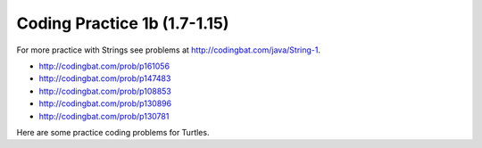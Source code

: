 

Coding Practice 1b (1.7-1.15)
=================================



.. tabbed:: ch3Ex9

        .. tab:: Question

           .. activecode::  ch3Ex9q
              :language: java
              :autograde: unittest
              :practice: T

              Write the code to print a random number from 1 to 100.  You can use ``Math.random()`` to get a value between 0 and not quite 1.
              ~~~~
              public class Test1
              {
                  public static void main(String[] args) {}
              }

              ====
              import static org.junit.Assert.*;

              import org.junit.*;

              import java.io.*;

              public class RunestoneTests extends CodeTestHelper
              {
                  @Test
                  public void testCheckCodeContains1()
                  {
                      boolean passed = checkCodeContainsNoRegex("random number up to 100", "Math.random()*100");
                      assertTrue(passed);
                  }

                  @Test
                  public void testCheckCodeContains2()
                  {
                      boolean passed = checkCodeContainsNoRegex("random number starting at 1", "+1");
                      assertTrue(passed);
                  }

                  @Test
                  public void testCheckCodeContains3()
                  {
                      boolean passed = checkCodeContains("casting to int", "(int)");
                      assertTrue(passed);
                  }
              }

        .. tab:: Answer

           First multiply the output from Math.random() times 100 and then cast it to an integer.  This will result in a random number from 0 to 99.  Add one to make it from 1 to 100.

           .. activecode::  ch3Ex9a
              :language: java
              :optional:

              Answer: This is the answer to the previous question.
              ~~~~
              public class Test1
              {
                  public static void main(String[] args)
                  {
                      System.out.println(((int) (Math.random() * 100)) + 1);
                  }
              }

        .. tab:: Discussion

            .. disqus::
                :shortname: cslearn4u
                :identifier: javareview_ch3ex9d


.. tabbed:: ch4Ex1

        .. tab:: Question

           .. activecode::  ch4Ex1q
              :language: java
              :autograde: unittest
              :practice: T

              The following code should get the first letter of the first name, middle name, and last name and append (concatenate) them together and then return them all in lowercase.  However, the code has errors.  Fix the code so that it compiles and runs correctly.
              ~~~~
              public class Test1
              {
                  public static void main(String[] args)
                  {
                      String firstName = "Sofia';
                      String middleName = "Maria";
                      String lastName  "Hernandez";
                      String initials = firstname.substring(0,1) +
                                        middleName.subString(0,1) +
                                        lastName.substring(0,1);
                      System.out.println(initials.toLowerCase();
                  }
              }
              ====
              import static org.junit.Assert.*;

              import org.junit.*;

              import java.io.*;

              public class RunestoneTests extends CodeTestHelper
              {
                  @Test
                  public void testMain() throws IOException
                  {
                      String output = getMethodOutput("main");
                      String expect = "smh";
                      boolean passed = getResults(expect, output, "Expected output from main");
                      assertTrue(passed);
                  }

                  @Test
                  public void testCodeContains()
                  {
                      String target = ".substring(0,1)";
                      boolean passed = checkCodeContains("substring method", target);
                      assertTrue(passed);
                  }
              }

        .. tab:: Answer

          Line 5 has an ending ``'`` instead of ``"``.  Line 7 is missing a ``=``.  Line 8 has ``firstname``, but it should be ``firstName``.  Remember that you should uppercase the first letter of each new word, after the first word, to make the variable name easier to read (use camel case).  Line 9 has ``subString``, but the method name is ``substring``.  Line 11 is missing a ``)``.

           .. activecode::  ch4Ex1a
              :language: java
              :optional:

              Answer: This is the answer to the previous question.
              ~~~~
              public class Test1
              {
                  public static void main(String[] args)
                  {
                      String firstName = "Sofia";
                      String middleName = "Maria";
                      String lastName = "Hernandez";
                      String initials =
                              firstName.substring(0, 1)
                                      + middleName.substring(0, 1)
                                      + lastName.substring(0, 1);
                      System.out.println(initials.toLowerCase());
                  }
              }

        .. tab:: Discussion

            .. disqus::
                :shortname: cslearn4u
                :identifier: javareview_ch4Ex1d


.. tabbed:: ch4Ex4

        .. tab:: Question

           .. activecode::  ch4Ex4q
              :language: java
              :autograde: unittest
              :practice: T

              The following code should print the first 3 letters of the string ``message`` all in lowercase letters. However, the code has errors.  Fix the errors so that the code runs as intended.
              ~~~~
              public class Test1
              {
                  public static void main(String[] args)
                  {
                      String message = "Meet me by the bridge":
                      String part = message.substring(1,3);
                      String lower = message.toLowerCase();
                      System.println(lower);
                  }
              }
              ====
              import static org.junit.Assert.*;

              import org.junit.*;

              import java.io.*;

              public class RunestoneTests extends CodeTestHelper
              {
                  @Test
                  public void testMain() throws IOException
                  {
                      String output = getMethodOutput("main");
                      String expect = "mee";
                      boolean passed = output.equals(expect);
                      passed = getResults(expect, output, "Expected output from main", passed);
                      assertTrue(passed);
                  }

                  @Test
                  public void testCodeContains()
                  {
                      String target = ".substring(0,3)";
                      boolean passed = checkCodeContains("substring method ", target);
                      assertTrue(passed);
                  }
              }

        .. tab:: Answer

           Line 5 ends with ``:`` when it should be ``;``.  Line 6 should be ``substring(0,3)``.  Line 7 should be ``part`` not ``message``.  Line 8 should be ``System.out.println``.

           .. activecode::  ch4Ex4a
              :language: java
              :optional:

              This is the answer to the previous question.
              ~~~~
              public class Test1
              {
                  public static void main(String[] args)
                  {
                      String message = "Meet me by the bridge";
                      String part = message.substring(0, 3);
                      String lower = part.toLowerCase();
                      System.out.println(lower);
                  }
              }

        .. tab:: Discussion

            .. disqus::
                :shortname: cslearn4u
                :identifier: javareview_ch4Ex4d




.. tabbed:: ch4Ex10

        .. tab:: Question

           .. activecode::  ch4Ex10q
              :language: java
              :autograde: unittest
              :practice: T

              The following code starts with ``String name1 = ALEX;`` and should print ``Alex``.  Use the ``toLowerCase`` and ``substring`` methods to do this task.
              ~~~~
              public class Test1
              {
                  public static void main(String[] args)
                  {
                      String name1 = "ALEX";

                      System.out.println(name1);
                  }
              }

              ====
              import static org.junit.Assert.*;

              import org.junit.*;

              import java.io.*;

              public class RunestoneTests extends CodeTestHelper
              {
                  @Test
                  public void testMain() throws IOException
                  {
                      String output = getMethodOutput("main");
                      String expect = "Alex";
                      boolean passed = getResults(expect, output, "Expected output from main");
                      assertTrue(passed);
                  }

                  @Test
                  public void testCodeContains()
                  {
                      String target = ".substring(";
                      boolean passed = checkCodeContains("substring method", target);
                      assertTrue(passed);
                  }
              }

        .. tab:: Answer

           Create a string that is all lowercase.  Create a new string from a substring of the original string (first letter) and  a substring of the rest of the string that is all lowercase (all except the first letter).  Print that string.

           .. activecode::  ch4Ex10a
              :language: java
              :optional:

              This is the answer to the previous question.
              ~~~~
              public class Test1
              {
                  public static void main(String[] args)
                  {
                      String name1 = "ALEX";
                      String nameLower = name1.toLowerCase();
                      String finalName = name1.substring(0, 1) + nameLower.substring(1);
                      System.out.println(finalName);
                  }
              }

        .. tab:: Discussion

            .. disqus::
                :shortname: cslearn4u
                :identifier: javareview_ch4Ex10d

.. tabbed:: ch4Ex11

        .. tab:: Question

           .. activecode::  ch4Ex11q
              :language: java
              :autograde: unittest
              :practice: T

              The following code should remove the word "very " (and following space) from the message and print the new message.  You can use ``indexOf`` to find the position of a substring in your string.  You can use ``substring`` to create a new string removing the word.
              ~~~~
              public class Test1
              {
                  public static void main(String[] args)
                  {
                      String message = "I am very happy!";
                      String target = "very ";
                  }
              }

              ====
              import static org.junit.Assert.*;

              import org.junit.*;

              import java.io.*;

              public class RunestoneTests extends CodeTestHelper
              {
                  @Test
                  public void testMain() throws IOException
                  {
                      String output = getMethodOutput("main");
                      String expect = "I am happy!";
                      boolean passed = getResults(expect, output, "Expected output from main");
                      assertTrue(passed);
                  }

                  @Test
                  public void testCodeContains()
                  {
                      String target = ".substring(";
                      boolean passed = checkCodeContains("substring method", target);
                      assertTrue(passed);
                  }

                  @Test
                  public void testCodeContains2()
                  {
                      String target = ".indexOf(";
                      boolean passed = checkCodeContains("indexOf method", target);
                      assertTrue(passed);
                  }
              }

        .. tab:: Answer

           Use ``indexOf`` to find the position and then create a new message up to the pos and again after the target string.

           .. activecode::  ch4Ex11a
              :language: java
              :optional:

              This is the answer to the previous question.
              ~~~~
              public class Test1
              {
                  public static void main(String[] args)
                  {
                      String message = "I am very happy!";
                      String target = "very ";
                      int pos = message.indexOf(target);
                      String newMessage =
                              message.substring(0, pos)
                                      + message.substring(pos + target.length());
                      System.out.println(newMessage);
                  }
              }

        .. tab:: Discussion

            .. disqus::
                :shortname: cslearn4u
                :identifier: javareview_ch4Ex11d

.. tabbed:: ch4Ex12

        .. tab:: Question

           .. activecode::  ch4Ex12q
              :language: java
              :autograde: unittest
              :practice: T

              The following code should replace ``lol`` in the message with ``laugh out loud`` and print the new message using indexOf and substring.
              ~~~~
              public class Test1
              {
                  public static void main(String[] args)
                  {
                      String message = "That was great - lol.";
                  }
              }

              ====
              import static org.junit.Assert.*;

              import org.junit.*;

              import java.io.*;

              public class RunestoneTests extends CodeTestHelper
              {
                  @Test
                  public void testMain() throws IOException
                  {
                      String output = getMethodOutput("main");
                      String expect = "That was great - laugh out loud";
                      boolean passed = getResults(expect, output, "Expected output from main");
                      assertTrue(passed);
                  }

                  @Test
                  public void testCodeContains()
                  {
                      String target = ".substring(";
                      boolean passed = checkCodeContains("substring method", target);
                      assertTrue(passed);
                  }

                  @Test
                  public void testCodeContains2()
                  {
                      String target = ".indexOf(";
                      boolean passed = checkCodeContains("indexOf method", target);
                      assertTrue(passed);
                  }
              }

        .. tab:: Answer

           Use ``indexOf`` to find the position of the "lol" then create a new string from up to that position and append the "laugh out loud" and the substring after it.

           .. activecode::  ch4Ex12a
              :language: java
              :optional:

              This is the answer to the previous question.
              ~~~~
              public class Test1
              {
                  public static void main(String[] args)
                  {
                      String message = "That was great - lol.";
                      String target = "lol";
                      int pos = message.indexOf(target);
                      String newMessage =
                              message.substring(0, pos)
                                      + "laugh out loud"
                                      + message.substring(pos + target.length());
                      System.out.println(newMessage);
                  }
              }

        .. tab:: Discussion

            .. disqus::
                :shortname: cslearn4u
                :identifier: javareview_ch4Ex12d


For more practice with Strings see problems at http://codingbat.com/java/String-1.

* http://codingbat.com/prob/p161056
* http://codingbat.com/prob/p147483
* http://codingbat.com/prob/p108853
* http://codingbat.com/prob/p130896
* http://codingbat.com/prob/p130781

Here are some practice coding problems for Turtles.

.. activecode:: Turtle-eoc-triangle-ac
    :language: java
    :datafile: turtleClasses.jar

    Finish the code below to have ``t1`` draw a triangle where all of the
    sides are length 50.
    ~~~~
    import java.awt.*;
    import java.util.*;

    public class TurtleTest
    {
        public static void main(String[] args)
        {
            World habitat = new World(300, 300);
            Turtle t1 = new Turtle(habitat);

            habitat.show(true);
        }
    }

.. activecode:: Turtle-eoc-rect-ac
    :language: java
    :datafile: turtleClasses.jar

    Finish the code below to have ``t1`` draw a rectangle.  The vertical
    sides should be length 50 and the horizontal length 100.
    ~~~~
    import java.awt.*;
    import java.util.*;

    public class TurtleTest
    {
        public static void main(String[] args)
        {
            World habitat = new World(300, 300);
            Turtle t1 = new Turtle(habitat);

            habitat.show(true);
        }
    }

.. activecode:: Turtle-eoc-draw-seven-ac
    :language: java
    :datafile: turtleClasses.jar

    Finish the code below to have ``t1`` draw the number seven.
    ~~~~
    import java.util.*;
    import java.awt.*;

    public class TurtleTest
    {
        public static void main(String[] args)
        {
            World habitat = new World(300,300);
            Turtle t1  = new Turtle(habitat);

            habitat.show(true);
        }
    }

.. activecode:: Turtle-eoc-draw-four-ac
    :language: java
    :datafile: turtleClasses.jar

    Finish the code below to have ``t1`` draw the number four.
    ~~~~
    import java.awt.*;
    import java.util.*;

    public class TurtleTest
    {
        public static void main(String[] args)
        {
            World habitat = new World(300, 300);
            Turtle t1 = new Turtle(habitat);

            habitat.show(true);
        }
    }

.. activecode:: Turtle-eoc-draw-interesting-ac
    :language: java
    :datafile: turtleClasses.jar

    Finish the code below to have ``t1`` draw something interesting.
    ~~~~
    import java.awt.*;
    import java.util.*;

    public class TurtleTest
    {
        public static void main(String[] args)
        {
            World habitat = new World(300, 300);
            Turtle t1 = new Turtle(habitat);

            habitat.show(true);
        }
    }
